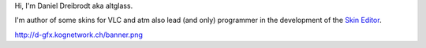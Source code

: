 Hi, I'm Daniel Dreibrodt aka altglass.

I'm author of some skins for VLC and atm also lead (and only) programmer in the development of the `Skin Editor <http://www.videolan.org/vlc/skineditor.php>`__.

http://d-gfx.kognetwork.ch/banner.png
